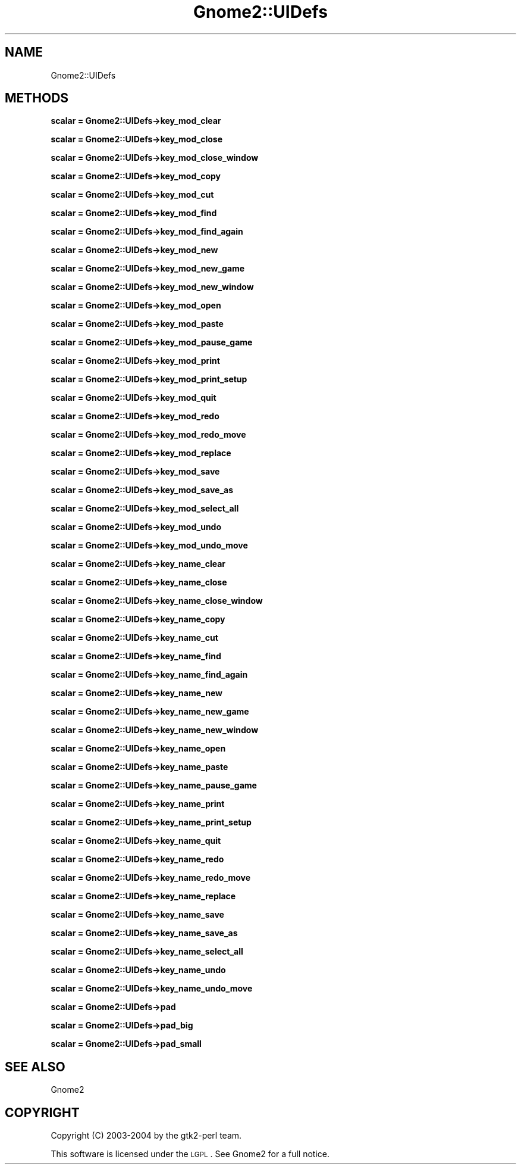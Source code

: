 .\" Automatically generated by Pod::Man v1.37, Pod::Parser v1.3
.\"
.\" Standard preamble:
.\" ========================================================================
.de Sh \" Subsection heading
.br
.if t .Sp
.ne 5
.PP
\fB\\$1\fR
.PP
..
.de Sp \" Vertical space (when we can't use .PP)
.if t .sp .5v
.if n .sp
..
.de Vb \" Begin verbatim text
.ft CW
.nf
.ne \\$1
..
.de Ve \" End verbatim text
.ft R
.fi
..
.\" Set up some character translations and predefined strings.  \*(-- will
.\" give an unbreakable dash, \*(PI will give pi, \*(L" will give a left
.\" double quote, and \*(R" will give a right double quote.  | will give a
.\" real vertical bar.  \*(C+ will give a nicer C++.  Capital omega is used to
.\" do unbreakable dashes and therefore won't be available.  \*(C` and \*(C'
.\" expand to `' in nroff, nothing in troff, for use with C<>.
.tr \(*W-|\(bv\*(Tr
.ds C+ C\v'-.1v'\h'-1p'\s-2+\h'-1p'+\s0\v'.1v'\h'-1p'
.ie n \{\
.    ds -- \(*W-
.    ds PI pi
.    if (\n(.H=4u)&(1m=24u) .ds -- \(*W\h'-12u'\(*W\h'-12u'-\" diablo 10 pitch
.    if (\n(.H=4u)&(1m=20u) .ds -- \(*W\h'-12u'\(*W\h'-8u'-\"  diablo 12 pitch
.    ds L" ""
.    ds R" ""
.    ds C` ""
.    ds C' ""
'br\}
.el\{\
.    ds -- \|\(em\|
.    ds PI \(*p
.    ds L" ``
.    ds R" ''
'br\}
.\"
.\" If the F register is turned on, we'll generate index entries on stderr for
.\" titles (.TH), headers (.SH), subsections (.Sh), items (.Ip), and index
.\" entries marked with X<> in POD.  Of course, you'll have to process the
.\" output yourself in some meaningful fashion.
.if \nF \{\
.    de IX
.    tm Index:\\$1\t\\n%\t"\\$2"
..
.    nr % 0
.    rr F
.\}
.\"
.\" For nroff, turn off justification.  Always turn off hyphenation; it makes
.\" way too many mistakes in technical documents.
.hy 0
.if n .na
.\"
.\" Accent mark definitions (@(#)ms.acc 1.5 88/02/08 SMI; from UCB 4.2).
.\" Fear.  Run.  Save yourself.  No user-serviceable parts.
.    \" fudge factors for nroff and troff
.if n \{\
.    ds #H 0
.    ds #V .8m
.    ds #F .3m
.    ds #[ \f1
.    ds #] \fP
.\}
.if t \{\
.    ds #H ((1u-(\\\\n(.fu%2u))*.13m)
.    ds #V .6m
.    ds #F 0
.    ds #[ \&
.    ds #] \&
.\}
.    \" simple accents for nroff and troff
.if n \{\
.    ds ' \&
.    ds ` \&
.    ds ^ \&
.    ds , \&
.    ds ~ ~
.    ds /
.\}
.if t \{\
.    ds ' \\k:\h'-(\\n(.wu*8/10-\*(#H)'\'\h"|\\n:u"
.    ds ` \\k:\h'-(\\n(.wu*8/10-\*(#H)'\`\h'|\\n:u'
.    ds ^ \\k:\h'-(\\n(.wu*10/11-\*(#H)'^\h'|\\n:u'
.    ds , \\k:\h'-(\\n(.wu*8/10)',\h'|\\n:u'
.    ds ~ \\k:\h'-(\\n(.wu-\*(#H-.1m)'~\h'|\\n:u'
.    ds / \\k:\h'-(\\n(.wu*8/10-\*(#H)'\z\(sl\h'|\\n:u'
.\}
.    \" troff and (daisy-wheel) nroff accents
.ds : \\k:\h'-(\\n(.wu*8/10-\*(#H+.1m+\*(#F)'\v'-\*(#V'\z.\h'.2m+\*(#F'.\h'|\\n:u'\v'\*(#V'
.ds 8 \h'\*(#H'\(*b\h'-\*(#H'
.ds o \\k:\h'-(\\n(.wu+\w'\(de'u-\*(#H)/2u'\v'-.3n'\*(#[\z\(de\v'.3n'\h'|\\n:u'\*(#]
.ds d- \h'\*(#H'\(pd\h'-\w'~'u'\v'-.25m'\f2\(hy\fP\v'.25m'\h'-\*(#H'
.ds D- D\\k:\h'-\w'D'u'\v'-.11m'\z\(hy\v'.11m'\h'|\\n:u'
.ds th \*(#[\v'.3m'\s+1I\s-1\v'-.3m'\h'-(\w'I'u*2/3)'\s-1o\s+1\*(#]
.ds Th \*(#[\s+2I\s-2\h'-\w'I'u*3/5'\v'-.3m'o\v'.3m'\*(#]
.ds ae a\h'-(\w'a'u*4/10)'e
.ds Ae A\h'-(\w'A'u*4/10)'E
.    \" corrections for vroff
.if v .ds ~ \\k:\h'-(\\n(.wu*9/10-\*(#H)'\s-2\u~\d\s+2\h'|\\n:u'
.if v .ds ^ \\k:\h'-(\\n(.wu*10/11-\*(#H)'\v'-.4m'^\v'.4m'\h'|\\n:u'
.    \" for low resolution devices (crt and lpr)
.if \n(.H>23 .if \n(.V>19 \
\{\
.    ds : e
.    ds 8 ss
.    ds o a
.    ds d- d\h'-1'\(ga
.    ds D- D\h'-1'\(hy
.    ds th \o'bp'
.    ds Th \o'LP'
.    ds ae ae
.    ds Ae AE
.\}
.rm #[ #] #H #V #F C
.\" ========================================================================
.\"
.IX Title "Gnome2::UIDefs 3pm"
.TH Gnome2::UIDefs 3pm "2006-06-19" "perl v5.8.7" "User Contributed Perl Documentation"
.SH "NAME"
Gnome2::UIDefs
.SH "METHODS"
.IX Header "METHODS"
.Sh "scalar = Gnome2::UIDefs\->\fBkey_mod_clear\fP"
.IX Subsection "scalar = Gnome2::UIDefs->key_mod_clear"
.Sh "scalar = Gnome2::UIDefs\->\fBkey_mod_close\fP"
.IX Subsection "scalar = Gnome2::UIDefs->key_mod_close"
.Sh "scalar = Gnome2::UIDefs\->\fBkey_mod_close_window\fP"
.IX Subsection "scalar = Gnome2::UIDefs->key_mod_close_window"
.Sh "scalar = Gnome2::UIDefs\->\fBkey_mod_copy\fP"
.IX Subsection "scalar = Gnome2::UIDefs->key_mod_copy"
.Sh "scalar = Gnome2::UIDefs\->\fBkey_mod_cut\fP"
.IX Subsection "scalar = Gnome2::UIDefs->key_mod_cut"
.Sh "scalar = Gnome2::UIDefs\->\fBkey_mod_find\fP"
.IX Subsection "scalar = Gnome2::UIDefs->key_mod_find"
.Sh "scalar = Gnome2::UIDefs\->\fBkey_mod_find_again\fP"
.IX Subsection "scalar = Gnome2::UIDefs->key_mod_find_again"
.Sh "scalar = Gnome2::UIDefs\->\fBkey_mod_new\fP"
.IX Subsection "scalar = Gnome2::UIDefs->key_mod_new"
.Sh "scalar = Gnome2::UIDefs\->\fBkey_mod_new_game\fP"
.IX Subsection "scalar = Gnome2::UIDefs->key_mod_new_game"
.Sh "scalar = Gnome2::UIDefs\->\fBkey_mod_new_window\fP"
.IX Subsection "scalar = Gnome2::UIDefs->key_mod_new_window"
.Sh "scalar = Gnome2::UIDefs\->\fBkey_mod_open\fP"
.IX Subsection "scalar = Gnome2::UIDefs->key_mod_open"
.Sh "scalar = Gnome2::UIDefs\->\fBkey_mod_paste\fP"
.IX Subsection "scalar = Gnome2::UIDefs->key_mod_paste"
.Sh "scalar = Gnome2::UIDefs\->\fBkey_mod_pause_game\fP"
.IX Subsection "scalar = Gnome2::UIDefs->key_mod_pause_game"
.Sh "scalar = Gnome2::UIDefs\->\fBkey_mod_print\fP"
.IX Subsection "scalar = Gnome2::UIDefs->key_mod_print"
.Sh "scalar = Gnome2::UIDefs\->\fBkey_mod_print_setup\fP"
.IX Subsection "scalar = Gnome2::UIDefs->key_mod_print_setup"
.Sh "scalar = Gnome2::UIDefs\->\fBkey_mod_quit\fP"
.IX Subsection "scalar = Gnome2::UIDefs->key_mod_quit"
.Sh "scalar = Gnome2::UIDefs\->\fBkey_mod_redo\fP"
.IX Subsection "scalar = Gnome2::UIDefs->key_mod_redo"
.Sh "scalar = Gnome2::UIDefs\->\fBkey_mod_redo_move\fP"
.IX Subsection "scalar = Gnome2::UIDefs->key_mod_redo_move"
.Sh "scalar = Gnome2::UIDefs\->\fBkey_mod_replace\fP"
.IX Subsection "scalar = Gnome2::UIDefs->key_mod_replace"
.Sh "scalar = Gnome2::UIDefs\->\fBkey_mod_save\fP"
.IX Subsection "scalar = Gnome2::UIDefs->key_mod_save"
.Sh "scalar = Gnome2::UIDefs\->\fBkey_mod_save_as\fP"
.IX Subsection "scalar = Gnome2::UIDefs->key_mod_save_as"
.Sh "scalar = Gnome2::UIDefs\->\fBkey_mod_select_all\fP"
.IX Subsection "scalar = Gnome2::UIDefs->key_mod_select_all"
.Sh "scalar = Gnome2::UIDefs\->\fBkey_mod_undo\fP"
.IX Subsection "scalar = Gnome2::UIDefs->key_mod_undo"
.Sh "scalar = Gnome2::UIDefs\->\fBkey_mod_undo_move\fP"
.IX Subsection "scalar = Gnome2::UIDefs->key_mod_undo_move"
.Sh "scalar = Gnome2::UIDefs\->\fBkey_name_clear\fP"
.IX Subsection "scalar = Gnome2::UIDefs->key_name_clear"
.Sh "scalar = Gnome2::UIDefs\->\fBkey_name_close\fP"
.IX Subsection "scalar = Gnome2::UIDefs->key_name_close"
.Sh "scalar = Gnome2::UIDefs\->\fBkey_name_close_window\fP"
.IX Subsection "scalar = Gnome2::UIDefs->key_name_close_window"
.Sh "scalar = Gnome2::UIDefs\->\fBkey_name_copy\fP"
.IX Subsection "scalar = Gnome2::UIDefs->key_name_copy"
.Sh "scalar = Gnome2::UIDefs\->\fBkey_name_cut\fP"
.IX Subsection "scalar = Gnome2::UIDefs->key_name_cut"
.Sh "scalar = Gnome2::UIDefs\->\fBkey_name_find\fP"
.IX Subsection "scalar = Gnome2::UIDefs->key_name_find"
.Sh "scalar = Gnome2::UIDefs\->\fBkey_name_find_again\fP"
.IX Subsection "scalar = Gnome2::UIDefs->key_name_find_again"
.Sh "scalar = Gnome2::UIDefs\->\fBkey_name_new\fP"
.IX Subsection "scalar = Gnome2::UIDefs->key_name_new"
.Sh "scalar = Gnome2::UIDefs\->\fBkey_name_new_game\fP"
.IX Subsection "scalar = Gnome2::UIDefs->key_name_new_game"
.Sh "scalar = Gnome2::UIDefs\->\fBkey_name_new_window\fP"
.IX Subsection "scalar = Gnome2::UIDefs->key_name_new_window"
.Sh "scalar = Gnome2::UIDefs\->\fBkey_name_open\fP"
.IX Subsection "scalar = Gnome2::UIDefs->key_name_open"
.Sh "scalar = Gnome2::UIDefs\->\fBkey_name_paste\fP"
.IX Subsection "scalar = Gnome2::UIDefs->key_name_paste"
.Sh "scalar = Gnome2::UIDefs\->\fBkey_name_pause_game\fP"
.IX Subsection "scalar = Gnome2::UIDefs->key_name_pause_game"
.Sh "scalar = Gnome2::UIDefs\->\fBkey_name_print\fP"
.IX Subsection "scalar = Gnome2::UIDefs->key_name_print"
.Sh "scalar = Gnome2::UIDefs\->\fBkey_name_print_setup\fP"
.IX Subsection "scalar = Gnome2::UIDefs->key_name_print_setup"
.Sh "scalar = Gnome2::UIDefs\->\fBkey_name_quit\fP"
.IX Subsection "scalar = Gnome2::UIDefs->key_name_quit"
.Sh "scalar = Gnome2::UIDefs\->\fBkey_name_redo\fP"
.IX Subsection "scalar = Gnome2::UIDefs->key_name_redo"
.Sh "scalar = Gnome2::UIDefs\->\fBkey_name_redo_move\fP"
.IX Subsection "scalar = Gnome2::UIDefs->key_name_redo_move"
.Sh "scalar = Gnome2::UIDefs\->\fBkey_name_replace\fP"
.IX Subsection "scalar = Gnome2::UIDefs->key_name_replace"
.Sh "scalar = Gnome2::UIDefs\->\fBkey_name_save\fP"
.IX Subsection "scalar = Gnome2::UIDefs->key_name_save"
.Sh "scalar = Gnome2::UIDefs\->\fBkey_name_save_as\fP"
.IX Subsection "scalar = Gnome2::UIDefs->key_name_save_as"
.Sh "scalar = Gnome2::UIDefs\->\fBkey_name_select_all\fP"
.IX Subsection "scalar = Gnome2::UIDefs->key_name_select_all"
.Sh "scalar = Gnome2::UIDefs\->\fBkey_name_undo\fP"
.IX Subsection "scalar = Gnome2::UIDefs->key_name_undo"
.Sh "scalar = Gnome2::UIDefs\->\fBkey_name_undo_move\fP"
.IX Subsection "scalar = Gnome2::UIDefs->key_name_undo_move"
.Sh "scalar = Gnome2::UIDefs\->\fBpad\fP"
.IX Subsection "scalar = Gnome2::UIDefs->pad"
.Sh "scalar = Gnome2::UIDefs\->\fBpad_big\fP"
.IX Subsection "scalar = Gnome2::UIDefs->pad_big"
.Sh "scalar = Gnome2::UIDefs\->\fBpad_small\fP"
.IX Subsection "scalar = Gnome2::UIDefs->pad_small"
.SH "SEE ALSO"
.IX Header "SEE ALSO"
Gnome2
.SH "COPYRIGHT"
.IX Header "COPYRIGHT"
Copyright (C) 2003\-2004 by the gtk2\-perl team.
.PP
This software is licensed under the \s-1LGPL\s0.  See Gnome2 for a full notice.
